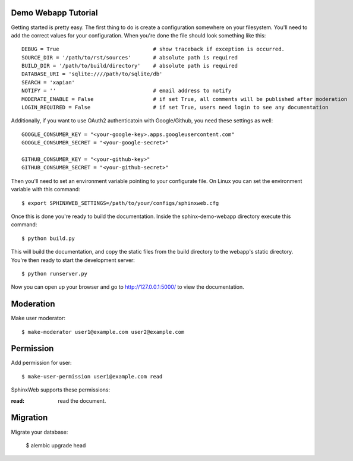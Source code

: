 .. _demotutorial:

Demo Webapp Tutorial
====================

Getting started is pretty easy. The first thing to do is create a
configuration somewhere on your filesystem.  You'll need to add the correct
values for your configuration. When you're done the file should look something
like this::

    DEBUG = True                              # show traceback if exception is occurred.
    SOURCE_DIR = '/path/to/rst/sources'       # absolute path is required
    BUILD_DIR = '/path/to/build/directory'    # absolute path is required
    DATABASE_URI = 'sqlite:////path/to/sqlite/db'
    SEARCH = 'xapian'
    NOTIFY = ''                               # email address to notify
    MODERATE_ENABLE = False                   # if set True, all comments will be published after moderation
    LOGIN_REQUIRED = False                    # if set True, users need login to see any documentation

Additionally, if you want to use OAuth2 authenticatoin with Google/Github, you need these
settings as well::

    GOOGLE_CONSUMER_KEY = "<your-google-key>.apps.googleusercontent.com"
    GOOGLE_CONSUMER_SECRET = "<your-google-secret>"

    GITHUB_CONSUMER_KEY = "<your-github-key>"
    GITHUB_CONSUMER_SECRET = "<your-github-secret>"


Then you'll need to set an environment variable pointing to your configurate
file. On Linux you can set the environment variable with this command::

    $ export SPHINXWEB_SETTINGS=/path/to/your/configs/sphinxweb.cfg

Once this is done you're ready to build the documentation. Inside the
sphinx-demo-webapp directory execute this command::

    $ python build.py

This will build the documentation, and copy the static files from the build
directory to the webapp's static directory. You're then ready to start the
development server::

    $ python runserver.py

Now you can open up your browser and go to http://127.0.0.1:5000/
to view the documentation.

Moderation
============

Make user moderator::

   $ make-moderator user1@example.com user2@example.com

Permission
===========

Add permission for user::

   $ make-user-permission user1@example.com read

SphinxWeb supports these permissions:

:read: read the document.


Migration
==========

Migrate your database:

   $ alembic upgrade head

